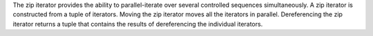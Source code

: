 The zip iterator provides the ability to parallel-iterate
over several controlled sequences simultaneously. A zip 
iterator is constructed from a tuple of iterators. Moving
the zip iterator moves all the iterators in parallel.
Dereferencing the zip iterator returns a tuple that contains
the results of dereferencing the individual iterators. 
